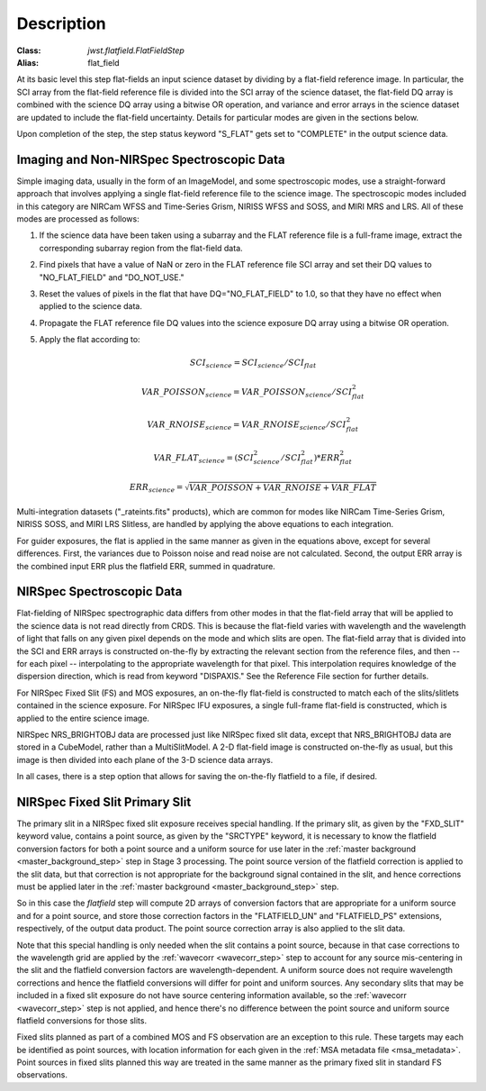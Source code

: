 Description
===========

:Class: `jwst.flatfield.FlatFieldStep`
:Alias: flat_field

At its basic level this step flat-fields an input science dataset by dividing
by a flat-field reference image. In particular, the SCI array from the
flat-field reference file is divided into the SCI array of the
science dataset, the flat-field DQ array is combined with the science DQ
array using a bitwise OR operation, and variance and error arrays in the
science dataset are updated to include the flat-field uncertainty.
Details for particular modes are given in the sections below.

Upon completion of the step, the step status keyword "S_FLAT" gets set
to "COMPLETE" in the output science data.

Imaging and Non-NIRSpec Spectroscopic Data
------------------------------------------
Simple imaging data, usually in the form of an ImageModel, and some
spectroscopic modes, use a straight-forward approach that involves applying
a single flat-field reference file to the science image. The spectroscopic
modes included in this category are NIRCam WFSS and Time-Series Grism,
NIRISS WFSS and SOSS, and MIRI MRS and LRS. All of these modes are processed
as follows:

#. If the science data have been taken using a subarray and the FLAT
   reference file is a full-frame image, extract the corresponding subarray
   region from the flat-field data.

#. Find pixels that have a value of NaN or zero in the FLAT reference file
   SCI array and set their DQ values to "NO_FLAT_FIELD" and "DO_NOT_USE."

#. Reset the values of pixels in the flat that have DQ="NO_FLAT_FIELD" to
   1.0, so that they have no effect when applied to the science data.

#. Propagate the FLAT reference file DQ values into the science exposure
   DQ array using a bitwise OR operation.

#. Apply the flat according to:

   .. math::
      SCI_{science} = SCI_{science} / SCI_{flat}

   .. math::
      VAR\_POISSON_{science} = VAR\_POISSON_{science} / SCI_{flat}^2

   .. math::
      VAR\_RNOISE_{science} = VAR\_RNOISE_{science} / SCI_{flat}^2

   .. math::
      VAR\_FLAT_{science} = ( SCI_{science}^{2} / SCI_{flat}^{2} ) * ERR_{flat}^{2}

   .. math::
      ERR_{science} = \sqrt{VAR\_POISSON + VAR\_RNOISE + VAR\_FLAT}

Multi-integration datasets ("_rateints.fits" products), which are common
for modes like NIRCam Time-Series Grism, NIRISS SOSS, and MIRI LRS Slitless,
are handled by applying the above equations to each integration.

For guider exposures, the flat is applied in the same manner as given
in the equations above, except for several differences.  First, the variances
due to Poisson noise and read noise are not calculated.  Second, the output
ERR array is the combined input ERR plus the flatfield ERR, summed in
quadrature.

NIRSpec Spectroscopic Data
--------------------------
Flat-fielding of NIRSpec spectrographic data differs from other modes
in that the flat-field array that will be applied to the science data
is not read directly from CRDS.  This is because the flat-field varies with
wavelength and the wavelength of light that falls on any given pixel
depends on the mode and which slits are open.  The flat-field array
that is divided into the SCI and ERR arrays is constructed on-the-fly
by extracting the relevant section from the reference files, and then --
for each pixel -- interpolating to the appropriate wavelength for that
pixel.  This interpolation requires knowledge of the dispersion direction,
which is read from keyword "DISPAXIS."  See the Reference File section for
further details.

For NIRSpec Fixed Slit (FS) and MOS exposures, an on-the-fly flat-field is
constructed to match each of the slits/slitlets contained in the science
exposure. For NIRSpec IFU exposures, a single full-frame flat-field is
constructed, which is applied to the entire science image.

NIRSpec NRS_BRIGHTOBJ data are processed just like NIRSpec fixed slit
data, except that NRS_BRIGHTOBJ data are stored in a CubeModel,
rather than a MultiSlitModel.  A 2-D flat-field image is constructed
on-the-fly as usual, but this image is then divided into each plane of
the 3-D science data arrays.

In all cases, there is a step option that allows for saving the
on-the-fly flatfield to a file, if desired.

NIRSpec Fixed Slit Primary Slit
-------------------------------
The primary slit in a NIRSpec fixed slit exposure receives special handling.
If the primary slit, as given by the "FXD_SLIT" keyword value, contains a
point source, as given by the "SRCTYPE" keyword, it is necessary to know the
flatfield conversion factors for both a point source and a uniform source
for use later in the :ref:`master background <master_background_step>` step
in Stage 3 processing. The point source version of the flatfield correction
is applied to the slit data, but that correction is not appropriate for the
background signal contained in the slit, and hence corrections must be
applied later in the :ref:`master background <master_background_step>` step.

So in this case the `flatfield` step will compute 2D arrays of conversion
factors that are appropriate for a uniform source and for a point source,
and store those correction factors in the "FLATFIELD_UN" and "FLATFIELD_PS"
extensions, respectively, of the output data product. The point source
correction array is also applied to the slit data.

Note that this special handling is only needed when the slit contains a
point source, because in that case corrections to the wavelength grid are
applied by the :ref:`wavecorr <wavecorr_step>` step to account for any
source mis-centering in the slit and the flatfield conversion factors are
wavelength-dependent. A uniform source does not require wavelength corrections
and hence the flatfield conversions will differ for point and uniform
sources. Any secondary slits that may be included in a fixed slit exposure
do not have source centering information available, so the
:ref:`wavecorr <wavecorr_step>` step is not applied, and hence there's no
difference between the point source and uniform source flatfield
conversions for those slits.

Fixed slits planned as part of a combined MOS and FS observation are an
exception to this rule.  These targets may each be identified as
point sources, with location information for each given in the
:ref:`MSA metadata file <msa_metadata>`. Point sources in fixed slits planned
this way are treated in the same manner as the primary fixed slit in standard
FS observations.
